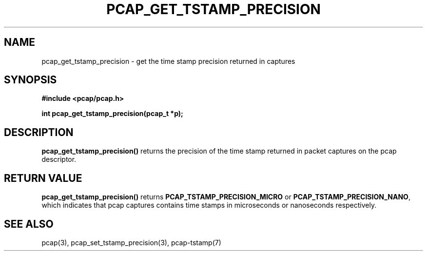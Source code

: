 .\"Copyright (c) 2013, Michal Sekletar
.\"All rights reserved.
.\"
.\"Redistribution and use in source and binary forms, with or without
.\"modification, are permitted provided that the following conditions
.\"are met:
.\"
.\"  1. Redistributions of source code must retain the above copyright
.\"     notice, this list of conditions and the following disclaimer.
.\"  2. Redistributions in binary form must reproduce the above copyright
.\"     notice, this list of conditions and the following disclaimer in
.\"     the documentation and/or other materials provided with the
.\"     distribution.
.\"  3. The names of the authors may not be used to endorse or promote
.\"     products derived from this software without specific prior
.\"     written permission.
.\"
.\"THIS SOFTWARE IS PROVIDED ``AS IS'' AND WITHOUT ANY EXPRESS OR
.\"IMPLIED WARRANTIES, INCLUDING, WITHOUT LIMITATION, THE IMPLIED
.\"WARRANTIES OF MERCHANTABILITY AND FITNESS FOR A PARTICULAR PURPOSE.

.TH PCAP_GET_TSTAMP_PRECISION 3 "27 August 2013"
.SH NAME
pcap_get_tstamp_precision \- get the time stamp precision returned in
captures
.SH SYNOPSIS
.nf
.ft B
#include <pcap/pcap.h>
.ft
.LP
.ft B
int pcap_get_tstamp_precision(pcap_t *p);
.ft
.fi
.SH DESCRIPTION
.B pcap_get_tstamp_precision()
returns the precision of the time stamp returned in packet captures on the pcap
descriptor.
.SH RETURN VALUE
.B pcap_get_tstamp_precision()
returns
.B PCAP_TSTAMP_PRECISION_MICRO
or
.BR PCAP_TSTAMP_PRECISION_NANO ,
which indicates
that pcap captures contains time stamps in microseconds or nanoseconds
respectively.
.SH SEE ALSO
pcap(3),
pcap_set_tstamp_precision(3),
pcap-tstamp(7)
